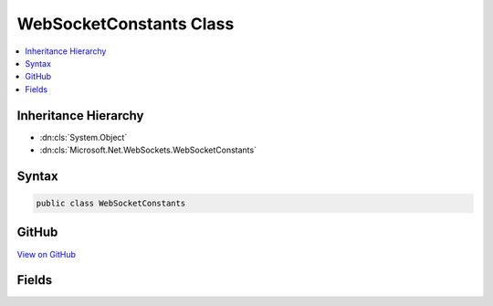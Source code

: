 

WebSocketConstants Class
========================



.. contents:: 
   :local:







Inheritance Hierarchy
---------------------


* :dn:cls:`System.Object`
* :dn:cls:`Microsoft.Net.WebSockets.WebSocketConstants`








Syntax
------

.. code-block:: csharp

   public class WebSocketConstants





GitHub
------

`View on GitHub <https://github.com/aspnet/apidocs/blob/master/aspnet/weblistener/src/Microsoft.Net.WebSockets/WebSocketConstants.cs>`_





.. dn:class:: Microsoft.Net.WebSockets.WebSocketConstants

Fields
------

.. dn:class:: Microsoft.Net.WebSockets.WebSocketConstants
    :noindex:
    :hidden:

    
    .. dn:field:: Microsoft.Net.WebSockets.WebSocketConstants.SupportedProtocolVersion
    
        
    
        
        .. code-block:: csharp
    
           public static string SupportedProtocolVersion
    

